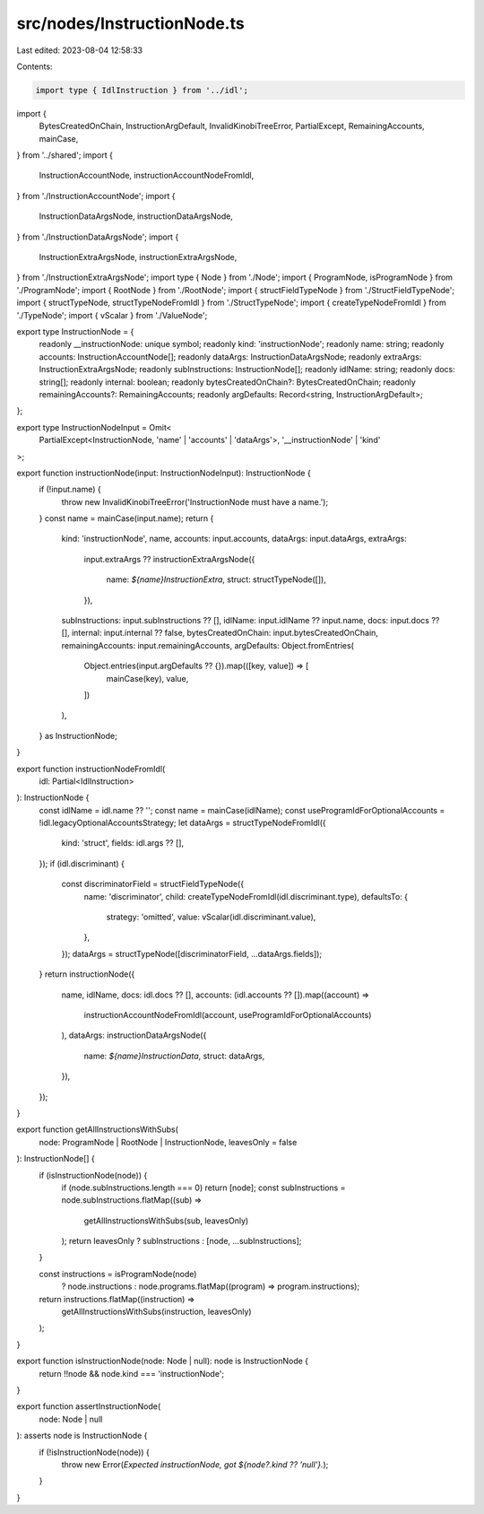 src/nodes/InstructionNode.ts
============================

Last edited: 2023-08-04 12:58:33

Contents:

.. code-block:: ts

    import type { IdlInstruction } from '../idl';
import {
  BytesCreatedOnChain,
  InstructionArgDefault,
  InvalidKinobiTreeError,
  PartialExcept,
  RemainingAccounts,
  mainCase,
} from '../shared';
import {
  InstructionAccountNode,
  instructionAccountNodeFromIdl,
} from './InstructionAccountNode';
import {
  InstructionDataArgsNode,
  instructionDataArgsNode,
} from './InstructionDataArgsNode';
import {
  InstructionExtraArgsNode,
  instructionExtraArgsNode,
} from './InstructionExtraArgsNode';
import type { Node } from './Node';
import { ProgramNode, isProgramNode } from './ProgramNode';
import { RootNode } from './RootNode';
import { structFieldTypeNode } from './StructFieldTypeNode';
import { structTypeNode, structTypeNodeFromIdl } from './StructTypeNode';
import { createTypeNodeFromIdl } from './TypeNode';
import { vScalar } from './ValueNode';

export type InstructionNode = {
  readonly __instructionNode: unique symbol;
  readonly kind: 'instructionNode';
  readonly name: string;
  readonly accounts: InstructionAccountNode[];
  readonly dataArgs: InstructionDataArgsNode;
  readonly extraArgs: InstructionExtraArgsNode;
  readonly subInstructions: InstructionNode[];
  readonly idlName: string;
  readonly docs: string[];
  readonly internal: boolean;
  readonly bytesCreatedOnChain?: BytesCreatedOnChain;
  readonly remainingAccounts?: RemainingAccounts;
  readonly argDefaults: Record<string, InstructionArgDefault>;
};

export type InstructionNodeInput = Omit<
  PartialExcept<InstructionNode, 'name' | 'accounts' | 'dataArgs'>,
  '__instructionNode' | 'kind'
>;

export function instructionNode(input: InstructionNodeInput): InstructionNode {
  if (!input.name) {
    throw new InvalidKinobiTreeError('InstructionNode must have a name.');
  }
  const name = mainCase(input.name);
  return {
    kind: 'instructionNode',
    name,
    accounts: input.accounts,
    dataArgs: input.dataArgs,
    extraArgs:
      input.extraArgs ??
      instructionExtraArgsNode({
        name: `${name}InstructionExtra`,
        struct: structTypeNode([]),
      }),
    subInstructions: input.subInstructions ?? [],
    idlName: input.idlName ?? input.name,
    docs: input.docs ?? [],
    internal: input.internal ?? false,
    bytesCreatedOnChain: input.bytesCreatedOnChain,
    remainingAccounts: input.remainingAccounts,
    argDefaults: Object.fromEntries(
      Object.entries(input.argDefaults ?? {}).map(([key, value]) => [
        mainCase(key),
        value,
      ])
    ),
  } as InstructionNode;
}

export function instructionNodeFromIdl(
  idl: Partial<IdlInstruction>
): InstructionNode {
  const idlName = idl.name ?? '';
  const name = mainCase(idlName);
  const useProgramIdForOptionalAccounts = !idl.legacyOptionalAccountsStrategy;
  let dataArgs = structTypeNodeFromIdl({
    kind: 'struct',
    fields: idl.args ?? [],
  });
  if (idl.discriminant) {
    const discriminatorField = structFieldTypeNode({
      name: 'discriminator',
      child: createTypeNodeFromIdl(idl.discriminant.type),
      defaultsTo: {
        strategy: 'omitted',
        value: vScalar(idl.discriminant.value),
      },
    });
    dataArgs = structTypeNode([discriminatorField, ...dataArgs.fields]);
  }
  return instructionNode({
    name,
    idlName,
    docs: idl.docs ?? [],
    accounts: (idl.accounts ?? []).map((account) =>
      instructionAccountNodeFromIdl(account, useProgramIdForOptionalAccounts)
    ),
    dataArgs: instructionDataArgsNode({
      name: `${name}InstructionData`,
      struct: dataArgs,
    }),
  });
}

export function getAllInstructionsWithSubs(
  node: ProgramNode | RootNode | InstructionNode,
  leavesOnly = false
): InstructionNode[] {
  if (isInstructionNode(node)) {
    if (node.subInstructions.length === 0) return [node];
    const subInstructions = node.subInstructions.flatMap((sub) =>
      getAllInstructionsWithSubs(sub, leavesOnly)
    );
    return leavesOnly ? subInstructions : [node, ...subInstructions];
  }

  const instructions = isProgramNode(node)
    ? node.instructions
    : node.programs.flatMap((program) => program.instructions);

  return instructions.flatMap((instruction) =>
    getAllInstructionsWithSubs(instruction, leavesOnly)
  );
}

export function isInstructionNode(node: Node | null): node is InstructionNode {
  return !!node && node.kind === 'instructionNode';
}

export function assertInstructionNode(
  node: Node | null
): asserts node is InstructionNode {
  if (!isInstructionNode(node)) {
    throw new Error(`Expected instructionNode, got ${node?.kind ?? 'null'}.`);
  }
}


